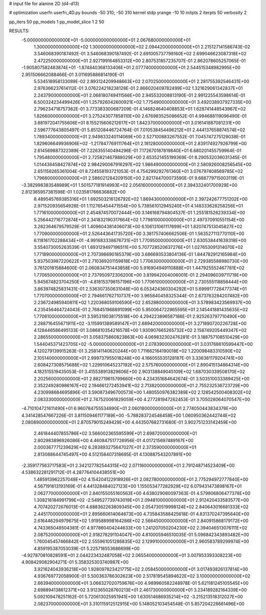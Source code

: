 # input file for alanine 2D (d4-d13)

# optimization
userfn       userfn_4D.py
bounds       -50 310; -50 310
kernel       stdp
yrange       -10 10
initpts      2
iterpts      50
verbosity    2

pp_iters 50
pp_models 1
pp_model_slice 1 2 50

RESULTS:
 -5.000000000000000E+01 -5.000000000000000E+01       2.067680000000000E+01
  1.300000000000000E+02  1.300000000000000E+02       2.094420000000000E+01       2.215127141586743E-02       3.546068390187492E-01  3.546068390187492E-01
  2.691005737798160E+02  2.699046623087318E+02       2.472250000000000E+01       2.927199164853312E+00       2.807531857235707E-01  2.862078605257065E-01
 -1.905807582483874E+01 -1.874840368133406E+01       2.077740000000000E+01       2.544515348982995E+00       2.951506662088466E-01  3.011695886814190E-01
  5.534518958133089E-02  2.893124209948663E+02       2.070250000000000E+01       2.281755392546431E+00       2.976366237614112E-01  3.076224218238128E-01
  2.866020409782499E+02  1.321629061342837E+01       2.243790000000000E+01       2.068180749411566E+00       2.945532008813190E-01  2.991225543598614E-01
  6.500324234499426E+01  1.257926042600921E+02       1.775490000000000E+01       3.492038937927335E+00       2.796234718757362E-01  3.773383300687209E-01
  4.146824640408853E+01  1.628741448543967E+02       1.826600000000000E+01       3.275243077858110E+00       2.676983525086652E-01  4.994688119096490E-01
  3.881972041755606E+01  8.155215606212617E+01       1.842370000000000E+01       3.016141887081231E+00       2.596777643805497E-01  5.851208446724764E-01
  7.010538454496212E+01  2.444137658874574E+02       1.789340000000000E+01       2.949833240114069E+00       2.527100883267552E-01  7.045747275129038E-01
  1.829606649936906E+02 -1.217847769111764E+01       2.181280000000000E+01       2.839174927926799E+00       2.614569887322389E-01  7.226355140494296E-01
  7.172670187819840E+01  6.680201455759964E-01       1.795480000000000E+01       2.725821467988029E+00       2.653521455199369E-01  8.290532036031345E-01
  1.014436458427874E+02  2.984290067916297E+02       1.986490000000000E+01       2.580926008256545E+00       2.651158265361004E-01  8.724558193721053E-01
  4.754299292761360E+01  3.076797408569785E+02       1.796600000000000E+01       2.586021284209150E+00       2.821744700073590E-01  9.688779715003119E-01
 -3.382998383548989E+01  1.501577181914993E+02       2.056160000000000E+01       2.394332401700929E+00       2.812365957381598E-01  1.023581766636882E+00
  8.489545769385316E+01  1.692503216126792E+02       1.869430000000000E+01       2.397242677751202E+00       2.971520935654928E-01  1.112765454471554E+00
  5.738561012945240E+01  4.148333628258256E+01       1.771610000000000E+01       2.454874570072444E+00       3.146168794804537E-01  1.255181526239334E+00
  5.256442716772874E+01  2.341832190317664E+02       1.779810000000000E+01       2.497370910551154E+00       3.282364679579529E-01  1.409604381406073E+00
  6.106131061117699E+01  1.820747513045827E+02       1.770900000000000E+01       2.526443641735720E+00       3.381757406662506E-01  1.563527113770110E+00
  6.118161702288434E+01 -4.991683338676731E+01       1.770950000000000E+01       2.630538441639318E+00       3.554073005263539E-01  1.693129497196511E+00
  5.707728520637276E+01  1.027653091314070E+02       1.771890000000000E+01       2.707398690185379E+00       3.686693533804136E-01  1.844782912165984E+00
  5.937503987220622E+01  2.710369201159818E+02       1.770630000000000E+01       2.729385588980730E+00       3.761201815884600E-01  2.060834751443858E+00
  5.916904949110888E+01  1.447925552467781E+02       1.770650000000000E+01       2.737950972306200E+00       3.819942004006001E-01  2.294096039711719E+00
  5.945674823704250E+01 -4.818153798157196E+00       1.770610000000000E+01       2.730555118858444E+00       3.863974825831431E-01  2.536307350631048E+00
  6.053424360304292E+01  5.699917728477374E+01       1.770700000000000E+01       2.794661762710737E+00       3.965840458325344E-01  2.673783284207482E+00
  2.236724985940811E+02  1.220368059106590E+02       2.652880000000000E+01       3.578983423569937E+00       4.235456464724043E-01  2.768451968891099E+00
  5.950064722965595E+01  2.145441881435635E+02       1.770610000000000E+01       3.595319038175518E+00       4.294223896587186E-01  2.925263797710490E+00
  2.288716455671911E+02 -3.115991389589147E+01       2.689420000000000E+01       3.271890720226728E+00       4.128446586495133E-01  3.086810354216578E+00
  1.930907665265732E+02  2.158749205449347E+02       2.286550000000000E+01       3.058375860823863E+00       4.069832302476281E-01  3.188757108510429E+00
  1.544045371423705E+02 -5.000000000000000E+01       2.078390000000000E+01       3.031768610599447E+00       4.120279139915263E-01  3.258141140620244E+00
  1.711662164190018E+02  1.220098483310590E+02       2.105140000000000E+01       2.999737955018248E+00       4.166055535128187E-01  3.336381179204741E+00
  2.608427308575688E+02  1.229910645237192E+02       2.575760000000000E+01       2.890415134864314E+00       4.182515519435053E-01  3.415538913829606E+00
  2.903138849045109E+02  1.687030339508170E+02       2.202560000000000E+01       2.882719615799660E+00       4.234351684642674E-01  3.503510033389425E+00
  2.352249280986167E+02  2.194661272453941E+02       2.713820000000000E+01       2.755232536723729E+00       4.230998684695896E-01  3.590873496700573E+00
  1.480550976382389E+02  2.128542500408302E+02       2.083330000000000E+01       2.747520061829059E+00       4.277281947262453E-01  3.705028064070547E+00
 -4.710104721611490E+01  6.960784755534890E+01       2.060180000000000E+01       2.774050443834378E+00       4.341428547667226E-01  3.811509461177189E+00
 -5.788283724546458E+00  1.060950362442744E+02       2.080890000000000E+01       2.870579015249429E+00       4.443507682731680E-01  3.902751233142459E+00
  2.461844407855786E+02  3.566002365595599E+01       2.698720000000000E+01       2.802983896926086E+00       4.460847517726956E-01  4.017215697489167E+00
  2.000367771239629E+02  6.283893275647027E+01       2.373590000000000E+01       2.813088644745497E+00       4.512158407318695E-01  4.130887543207891E+00
 -2.359177563717583E+01  2.342127782544315E+02       2.071160000000000E+01       2.791248714523409E+00       4.538632281291712E-01  4.287764104438551E+00
  1.485913962257048E+02  4.154204122918926E+01       2.082780000000000E+01       2.775294972777840E+00       4.567191613193169E-01  4.441328484027123E+00
  1.155053477282929E+02  6.079431473898167E+01       2.062770000000000E+01       2.840155055160563E+00       4.638029080097363E-01  4.579906806477378E+00
  1.308216184991799E+02 -2.549527739743019E+01       2.094810000000000E+01       2.912420433583577E+00       4.707420272676013E-01  4.688362263809345E+00
  2.054730519998124E+02  2.840643016681333E+02       2.445170000000000E+01       2.895660614064673E+00       4.735843588425618E-01  4.831370247395640E+00
  2.616446294979675E+02  1.919588998164286E+02       2.566450000000000E+01       2.840915868179172E+00       4.743365048504381E-01  4.977860404244633E+00
  1.241207050204230E+02  2.394046513076111E+02       2.087520000000000E+01       2.918276291104047E+00       4.810005946510035E-01  5.096842343893482E+00
  1.760045457466842E+02  2.555961051286835E+02       2.129910000000000E+01       2.960583789299974E+00       4.859195387053039E-01  5.225718553686699E+00
 -4.927870810828591E+01  2.044223432487058E+02       2.065540000000000E+01       3.007953393308223E+00       4.908429082904271E-01  5.358325303740987E+00
  3.921624043936218E+00  1.928097823421775E+02       2.058450000000000E+01       3.017493826137814E+00       4.936769772058900E-01  5.500363786302623E+00
  2.517819545894622E+02  3.100000000000000E+02       2.663940000000000E+01       3.066327020759676E+00       4.989960582248978E-01  5.621181245105545E+00
  2.698894138612371E+02  3.912365028760213E+01       2.461730000000000E+01       3.234189282164339E+00       5.092109478251162E-01  5.720613025951941E+00
  1.630514686935214E+02 -3.215213518312027E+00       2.082370000000000E+01       3.310115912512915E+00       5.148052103454548E-01  5.857204228661496E+00